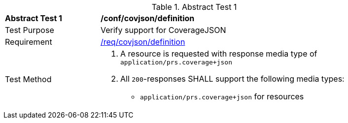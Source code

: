 [[ats_covjson_definition]]
{counter2:ats-id}
[width="90%",cols="2,6a"]
.Abstract Test {ats-id}
|===
^|*Abstract Test {ats-id}* |*/conf/covjson/definition*
^|Test Purpose |Verify support for CoverageJSON
^|Requirement |<<_req_covjson_definition,/req/covjson/definition>>
^|Test Method|. A resource is requested with response media type of `application/prs.coverage+json`
. All `200`-responses SHALL support the following media types:
   - `application/prs.coverage+json` for resources
|===
